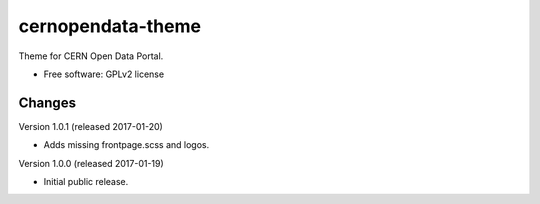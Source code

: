 ..
    This file is part of CERN Open Data Portal.
    Copyright (C) 2017 CERN.

    CERN Open Data Portal is free software; you can redistribute it
    and/or modify it under the terms of the GNU General Public License as
    published by the Free Software Foundation; either version 2 of the
    License, or (at your option) any later version.

    CERN Open Data Portal is distributed in the hope that it will be
    useful, but WITHOUT ANY WARRANTY; without even the implied warranty of
    MERCHANTABILITY or FITNESS FOR A PARTICULAR PURPOSE.  See the GNU
    General Public License for more details.

    You should have received a copy of the GNU General Public License
    along with CERN Open Data Portal; if not, write to the
    Free Software Foundation, Inc., 59 Temple Place, Suite 330, Boston,
    MA 02111-1307, USA.

    In applying this license, CERN does not
    waive the privileges and immunities granted to it by virtue of its status
    as an Intergovernmental Organization or submit itself to any jurisdiction.

====================
 cernopendata-theme
====================

.. image:: https://img.shields.io/travis/cernopendata/cernopendata-theme.svg
        :target: https://travis-ci.org/cernopendata/cernopendata-theme

.. image:: https://img.shields.io/coveralls/cernopendata/cernopendata-theme.svg
        :target: https://coveralls.io/r/cernopendata/cernopendata-theme

.. image:: https://img.shields.io/github/tag/cernopendata/cernopendata-theme.svg
        :target: https://github.com/cernopendata/cernopendata-theme/releases

.. image:: https://img.shields.io/pypi/dm/cernopendata-theme.svg
        :target: https://pypi.python.org/pypi/cernopendata-theme

.. image:: https://img.shields.io/github/license/cernopendata/cernopendata-theme.svg
        :target: https://github.com/cernopendata/cernopendata-theme/blob/master/LICENSE


Theme for CERN Open Data Portal.

* Free software: GPLv2 license


..
    This file is part of CERN Open Data Portal.
    Copyright (C) 2017 CERN.

    CERN Open Data Portal is free software; you can redistribute it
    and/or modify it under the terms of the GNU General Public License as
    published by the Free Software Foundation; either version 2 of the
    License, or (at your option) any later version.

    CERN Open Data Portal is distributed in the hope that it will be
    useful, but WITHOUT ANY WARRANTY; without even the implied warranty of
    MERCHANTABILITY or FITNESS FOR A PARTICULAR PURPOSE.  See the GNU
    General Public License for more details.

    You should have received a copy of the GNU General Public License
    along with CERN Open Data Portal; if not, write to the
    Free Software Foundation, Inc., 59 Temple Place, Suite 330, Boston,
    MA 02111-1307, USA.

    In applying this license, CERN does not
    waive the privileges and immunities granted to it by virtue of its status
    as an Intergovernmental Organization or submit itself to any jurisdiction.


Changes
=======

Version 1.0.1 (released 2017-01-20)

- Adds missing frontpage.scss and logos.

Version 1.0.0 (released 2017-01-19)

- Initial public release.


